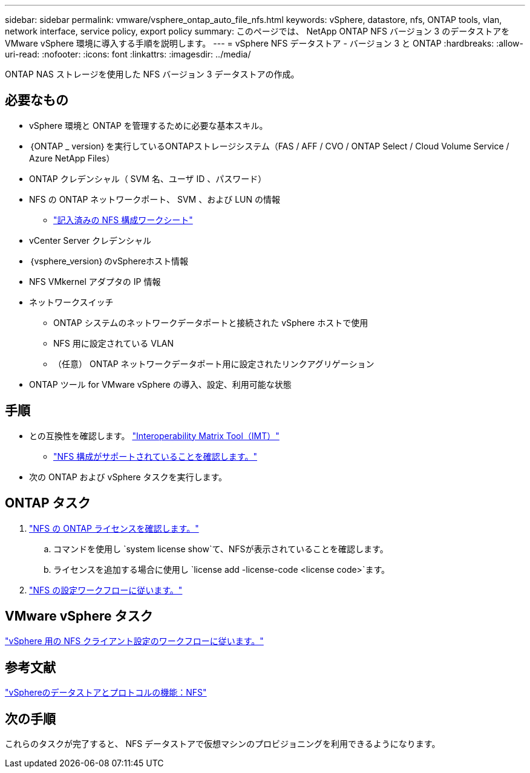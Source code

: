 ---
sidebar: sidebar 
permalink: vmware/vsphere_ontap_auto_file_nfs.html 
keywords: vSphere, datastore, nfs, ONTAP tools, vlan, network interface, service policy, export policy 
summary: このページでは、 NetApp ONTAP NFS バージョン 3 のデータストアを VMware vSphere 環境に導入する手順を説明します。 
---
= vSphere NFS データストア - バージョン 3 と ONTAP
:hardbreaks:
:allow-uri-read: 
:nofooter: 
:icons: font
:linkattrs: 
:imagesdir: ../media/


[role="lead"]
ONTAP NAS ストレージを使用した NFS バージョン 3 データストアの作成。



== 必要なもの

* vSphere 環境と ONTAP を管理するために必要な基本スキル。
* ｛ONTAP _ version｝を実行しているONTAPストレージシステム（FAS / AFF / CVO / ONTAP Select / Cloud Volume Service / Azure NetApp Files）
* ONTAP クレデンシャル（ SVM 名、ユーザ ID 、パスワード）
* NFS の ONTAP ネットワークポート、 SVM 、および LUN の情報
+
** link:++https://docs.netapp.com/ontap-9/topic/com.netapp.doc.exp-nfs-vaai/GUID-BBD301EF-496A-4974-B205-5F878E44BF59.html++["記入済みの NFS 構成ワークシート"]


* vCenter Server クレデンシャル
* ｛vsphere_version｝のvSphereホスト情報
* NFS VMkernel アダプタの IP 情報
* ネットワークスイッチ
+
** ONTAP システムのネットワークデータポートと接続された vSphere ホストで使用
** NFS 用に設定されている VLAN
** （任意） ONTAP ネットワークデータポート用に設定されたリンクアグリゲーション


* ONTAP ツール for VMware vSphere の導入、設定、利用可能な状態




== 手順

* との互換性を確認します。 https://mysupport.netapp.com/matrix["Interoperability Matrix Tool（IMT）"]
+
** link:++https://docs.netapp.com/ontap-9/topic/com.netapp.doc.exp-nfs-vaai/GUID-DA231492-F8D1-4E1B-A634-79BA906ECE76.html++["NFS 構成がサポートされていることを確認します。"]


* 次の ONTAP および vSphere タスクを実行します。




== ONTAP タスク

. link:https://docs.netapp.com/us-en/ontap-cli-98/system-license-show.html["NFS の ONTAP ライセンスを確認します。"]
+
.. コマンドを使用し `system license show`て、NFSが表示されていることを確認します。
.. ライセンスを追加する場合に使用し `license add -license-code <license code>`ます。


. link:++https://docs.netapp.com/ontap-9/topic/com.netapp.doc.pow-nfs-cg/GUID-6D7A1BB1-C672-46EF-B3DC-08EBFDCE1CD5.html++["NFS の設定ワークフローに従います。"]




== VMware vSphere タスク

link:++https://docs.netapp.com/ontap-9/topic/com.netapp.doc.exp-nfs-vaai/GUID-D78DD9CF-12F2-4C3C-AD3A-002E5D727411.html++["vSphere 用の NFS クライアント設定のワークフローに従います。"]



== 参考文献

link:https://docs.netapp.com/us-en/ontap-apps-dbs/vmware/vmware-vsphere-overview.html["vSphereのデータストアとプロトコルの機能：NFS"]



== 次の手順

これらのタスクが完了すると、 NFS データストアで仮想マシンのプロビジョニングを利用できるようになります。

